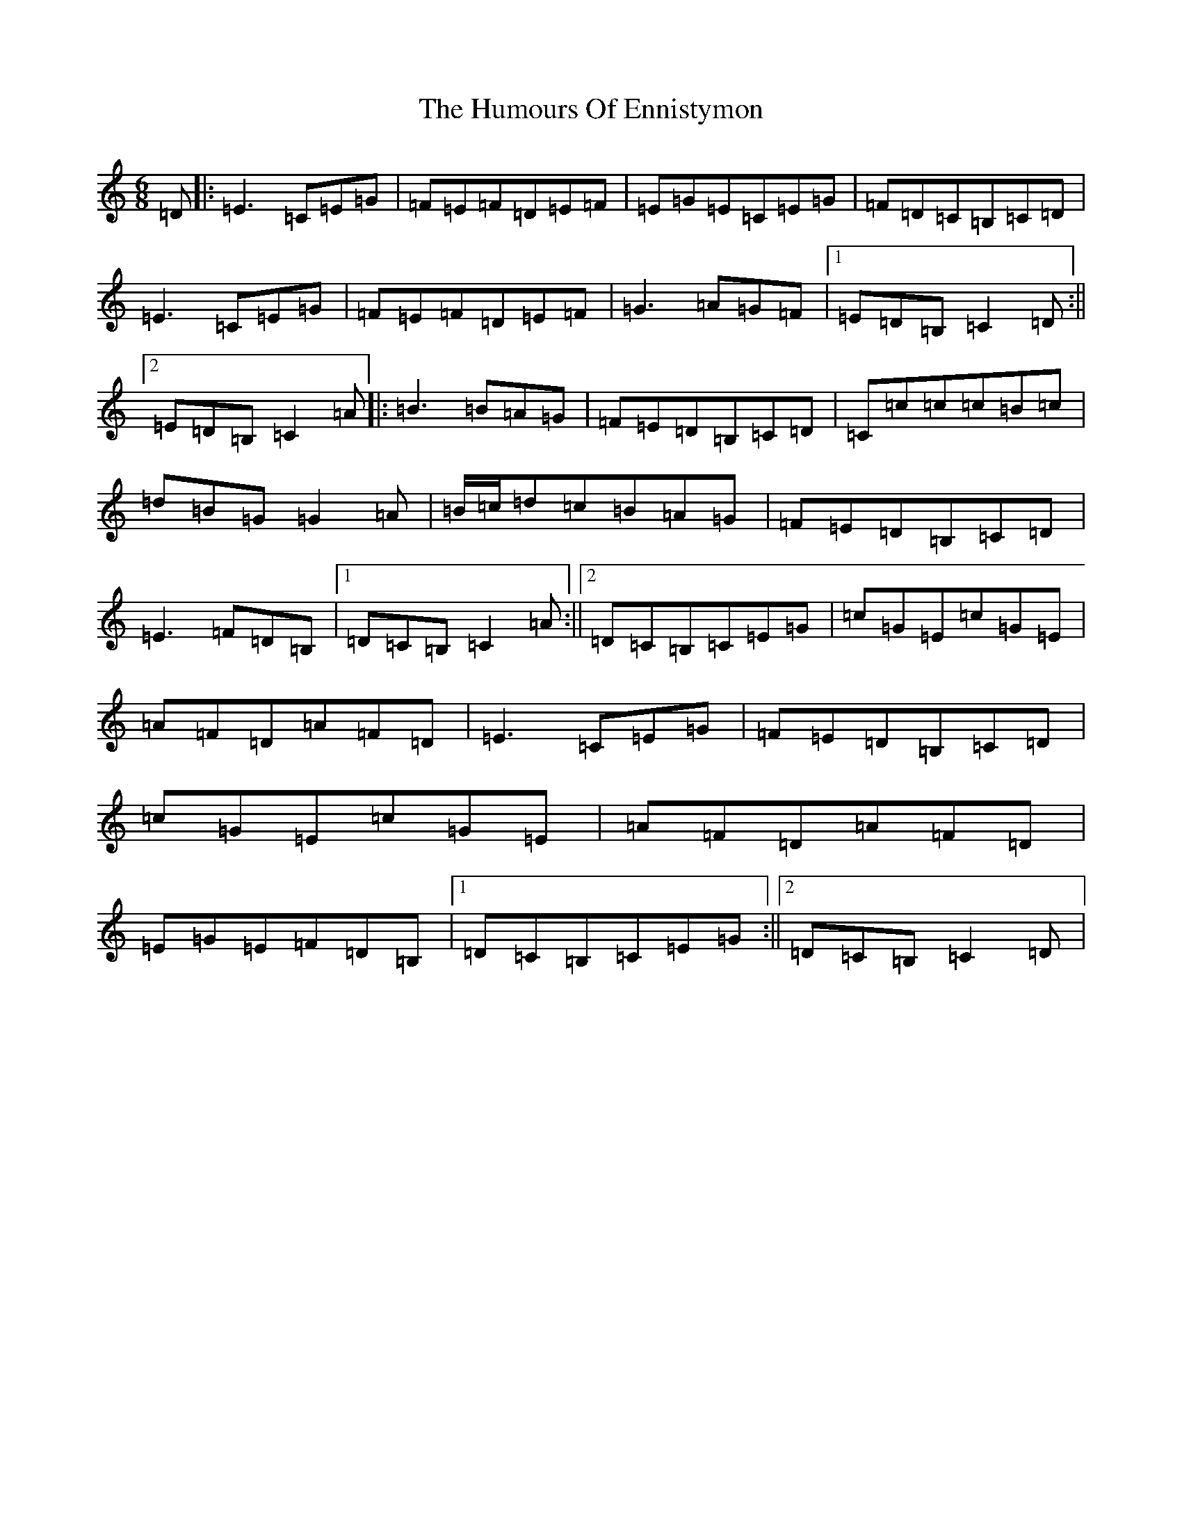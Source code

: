 X: 4223
T: Humours Of Ennistymon, The
S: https://thesession.org/tunes/228#setting228
R: jig
M:6/8
L:1/8
K: C Major
=D|:=E3=C=E=G|=F=E=F=D=E=F|=E=G=E=C=E=G|=F=D=C=B,=C=D|=E3=C=E=G|=F=E=F=D=E=F|=G3=A=G=F|1=E=D=B,=C2=D:||2=E=D=B,=C2=A|:=B3=B=A=G|=F=E=D=B,=C=D|=C=c=c=c=B=c|=d=B=G=G2=A|=B/2=c/2=d=c=B=A=G|=F=E=D=B,=C=D|=E3=F=D=B,|1=D=C=B,=C2=A:||2=D=C=B,=C=E=G|=c=G=E=c=G=E|=A=F=D=A=F=D|=E3=C=E=G|=F=E=D=B,=C=D|=c=G=E=c=G=E|=A=F=D=A=F=D|=E=G=E=F=D=B,|1=D=C=B,=C=E=G:||2=D=C=B,=C2=D|